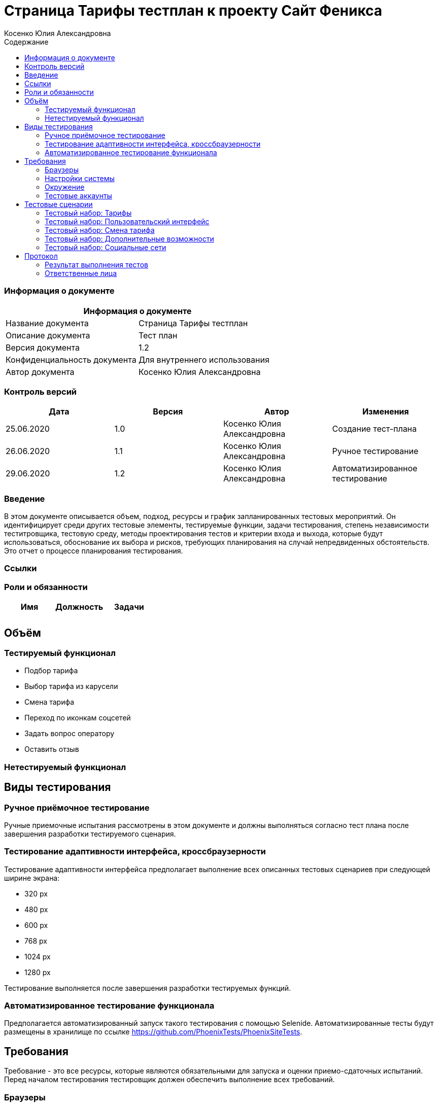 :DocName: Страница Тарифы тестплан
:DocDescription: Тест план
:ProjectName: Сайт Феникса
:Version: 1.2
:Confidentiality: Для внутреннего использования
:Author:   Косенко Юлия Александровна
//:Jira:  MIGCRM-64
:toc-title: Содержание
:toclevels: 2

:toc: left
:toc-title: Содержание
:toclevels: 3
:pdf-page-size: Letter



= {DocName} к проекту {ProjectName}

=== Информация о документе
|====
2+^|Информация о документе

|Название документа| {DocName}

|Описание документа| {DocDescription}

|Версия документа| {Version}

|Конфиденциальность документа| {Confidentiality}

|Автор документа| {Author}

//|Задача в JIRA| {Jira}

|====

=== Контроль версий

|====
|Дата|Версия|Автор|Изменения

|25.06.2020|1.0| {Author}| Создание тест-плана
|26.06.2020|1.1|{Author}| Ручное тестирование
|29.06.2020|1.2| {Author}| Автоматизированное тестирование
|====


=== Введение

В этом документе описывается объем, подход, ресурсы и график запланированных тестовых мероприятий. Он идентифицирует среди других тестовые элементы, тестируемые функции, задачи тестирования, степень независимости теститровщика, тестовую среду, методы проектирования тестов и критерии входа и выхода, которые будут использоваться, обоснование их выбора и рисков, требующих планирования на случай непредвиденных обстоятельств. Это отчет о процессе планирования тестирования.

=== Ссылки
//Документ ссылается на техническое описание http://git.phoenix-dnr.ru/msafonov/styleguide/blob/master/docs/documentation.adoc#user-content-%D0%BF%D0%B5%D1%80%D0%B5%D1%87%D0%B5%D0%BD%D1%8C-%D0%BE%D0%BF%D1%80%D0%B5%D0%B4%D0%B5%D0%BB%D0%B5%D0%BD%D0%B8%D0%B9[Техническое задание №]

=== Роли и обязанности

|====
|Имя|Должность|Задачи

|||
|||
|====

== Объём
=== Тестируемый функционал
* Подбор тарифа
* Выбор тарифа из карусели
* Смена тарифа
* Переход по иконкам соцсетей
* Задать вопрос оператору
* Оставить отзыв

=== Нетестируемый функционал

== Виды тестирования
=== Ручное приёмочное тестирование
Ручные приемочные испытания рассмотрены в этом документе и должны выполняться согласно тест плана после завершения разработки тестируемого сценария.

=== Тестирование адаптивности интерфейса, кроссбраузерности
Тестирование адаптивности интерфейса предполагает выполнение всех описанных тестовых сценариев при следующей ширине экрана:

* 320 px
* 480 px
* 600 px
* 768 px
* 1024 px
* 1280 px

Тестирование выполняется после завершения разработки тестируемых функций.

=== Автоматизированное тестирование функционала
Предполагается автоматизированный запуск такого тестирования с помощью Selenide. Автоматизированные тесты будут размещены в хранилище по ссылке https://github.com/PhoenixTests/PhoenixSiteTests.
//Тесты будут выполняться раз в сутки +++***+++ и настраиваться с помощью Jenkins по адресу +++***+++. Отчеты по результатам тестирования должны отправляться в Telegram bot +++***+++.

== Требования
Требование - это все ресурсы, которые являются обязательными для запуска и оценки приемо-сдаточных испытаний. Перед началом тестирования тестировщик должен обеспечить выполнение всех требований.

=== Браузеры
|====
|Название |Версия

|Firefox | 77.0.1
|Chrome | 83.0.4103.116
|Internet Explorer| 44.18362.449.0
|Opera | 69.0.3686.36
|====

=== Настройки системы
|====
|Название |Версия| Обязательно

|Windows |10| Да
|Linux |Debian | (Нет)
|====

=== Окружение
|====
|Название |Адрес

|Окружение 1| http://phoenix-dnr.ru/rates/
| |
|====

=== Тестовые аккаунты
|====
|Окружение |Название |Логин |Пароль

|Окружение 1| Пользователь |login | password
|====

== Тестовые сценарии
=== Тестовый набор: Тарифы

|===
3+^|TEST-001: Выбор тарифа «Без границ»

3+^|Входная информация
3+^a| * Тестовое окружение открыто
3+^|Тестовые шаги
|№ |Действия| Предполагаемый результат

|1 a|
* Выбор «Звонки внутри сети» – мало

*	Выбор «Интернет» – много

*	Выбор «SMS» – мало

*	Выбор «Звонки в Россию» – много

*	Нажать на кнопку «Подобрать тариф»

a|
* Сайт открыт и доступен

* Раздел «Тарифы» открыт и доступен

* Вывод тарифа «Без границ»

|2 ||
3+^|Результат теста
3+^| Тест пройден
|===

|===
3+^|TEST-002: Выбор тарифа «Комфортный»

3+^|Входная информация
3+^a| * Тестовое окружение открыто
3+^|Тестовые шаги
|№ |Действия| Предполагаемый результат

|1 a|
* Выбор «Звонки внутри сети» – много

*	Выбор «Интернет» – много

*	Выбор «SMS» – много

*	Выбор «Звонки в Россию» – мало

*	Нажать на кнопку «Подобрать тариф»

a|
* Сайт открыт и доступен

* Раздел «Тарифы» открыт и доступен

* Вывод тарифа «Комфортный»

|2 ||
3+^|Результат теста
3+^| Тест пройден
|===

|===
3+^|TEST-003: Выбор тарифа «Удобный»

3+^|Входная информация
3+^a| * Тестовое окружение открыто
3+^|Тестовые шаги
|№ |Действия| Предполагаемый результат

|1 a|
* Выбор «Звонки внутри сети» – много

*	Выбор «Интернет» – нормально

*	Выбор «SMS» – нормально

*	Выбор «Звонки в Россию» – мало

*	Нажать на кнопку «Подобрать тариф»

a|
* Сайт открыт и доступен

* Раздел «Тарифы» открыт и доступен

* Вывод тарифа «Удобный»

|2 ||
3+^|Результат теста
3+^| Тест пройден
|===

|===
3+^|TEST-004: Выбор тарифа «Народный интернет»

3+^|Входная информация
3+^a| * Тестовое окружение открыто
3+^|Тестовые шаги
|№ |Действия| Предполагаемый результат

|1 a|
* Выбор «Звонки внутри сети» – мало

*	Выбор «Интернет» – нормально

*	Выбор «SMS» – мало

*	Выбор «Звонки в Россию» – мало

*	Нажать на кнопку «Подобрать тариф»

a|
* Сайт открыт и доступен

* Раздел «Тарифы» открыт и доступен

* Вывод тарифа «Народный интернет»

|2 ||
3+^|Результат теста
3+^| Тест пройден
|===

|===
3+^|TEST-005: Выбор тарифа из карусели тарифов

3+^|Входная информация
3+^a| * Тестовое окружение открыто
3+^|Тестовые шаги
|№ |Действия| Предполагаемый результат

|1 a|
* С помощью кнопок-стрелок долистать в карусели тарифов до интересующего

* Нажать на кнопку «Подробнее» у интересующего тарифа

a|
* Сайт открыт и доступен

* Раздел «Тарифы» открыт и доступен

* Переход на новую страницу с информацией о тарифе

|2 ||
3+^|Результат теста
3+^| Тест пройден
|===

=== Тестовый набор: Пользовательский интерфейс

|===
3+^|TEST-006: Подбор тарифа

3+^|Входная информация
3+^a| * Тестовое окружение открыто
3+^|Тестовые шаги
|№ |Действия| Предполагаемый результат

|1 a|
* Выбор «Звонки внутри сети», «Интернет», «SMS», «Звонки в Россию»

* Нажатие на кнопку «Подобрать тариф»


a|
* Сайт открыт и доступен

* Раздел «Тарифы» открыт и доступен

* Пользователю высвечивается всплывающее окно с названием подобранного тарифа, абонентской платой, краткой информацией и кнопкой «Подробнее»

|2 ||
3+^|Результат теста
| Тест пройден a|
* Firefox

* Opera

* Chrome
|
| Тест не пройден a|

* Internet Explorer

a| Всплывающее окно выглядит некорректно
|===

|===
3+^|TEST-007: Выбор подробной информации о тарифе

3+^|Входная информация
3+^a| * Тестовое окружение открыто
3+^|Тестовые шаги
|№ |Действия| Предполагаемый результат

|1 a|
* Выбор «Звонки внутри сети», «Интернет», «SMS», «Звонки в Россию»

* Нажатие на кнопку «Подобрать тариф»

* Нажатие на кнопку «Подробнее»

* Возврат на предыдущую страницу

* Изменение значения одного из ползунков

a|
* Сайт открыт и доступен

* Раздел «Тарифы» открыт и доступен

* Возврат на предыдущую страницу выполнен, пользователю доступно всплывающее окно с информацией о подобранном тарифе.

* Значение одного из ползунков изменено

|2 ||
3+^|Результат теста
| Тест не пройден
2+^| Пользователю высвечивается окно с тарифом «Удобный»
|===

|===
3+^|TEST-008: Закрытие всплывающего окна с подобранным тарифом

3+^|Входная информация
3+^a| * Тестовое окружение открыто
3+^|Тестовые шаги
|№ |Действия| Предполагаемый результат

|1 a|
* Выбор «Звонки внутри сети», «Интернет», «SMS», «Звонки в Россию»

* Нажатие на кнопку «Подобрать тариф»

* Нажатие на кнопку крестика, чтобы закрыть всплывающее окно

a|
* Сайт открыт и доступен

* Раздел «Тарифы» открыт и доступен

* Закрытие всплывающего окна с подобранным тарифом

|2 ||
3+^|Результат теста
3+^| Тест пройден
|===

=== Тестовый набор: Смена тарифа

|===
3+^|TEST-009: Смена тарифа в Личном кабинете

3+^|Входная информация
3+^a| * Тестовое окружение открыто
3+^|Тестовые шаги
|№ |Действия| Предполагаемый результат

|1 a|
* Нажатие на ссылку «в Личном кабинете абонента» под каруселью тарифов

a|
* Сайт открыт и доступен

* Раздел «Тарифы» открыт и доступен

* Пользователь переходит на страницу входа в Личный кабинет

|2 ||
3+^|Результат теста
3+^| Тест пройден
|===

|===
3+^|TEST-010: Смена тарифа через Telegram-бот

3+^|Входная информация
3+^a| * Тестовое окружение открыто
3+^|Тестовые шаги
|№ |Действия| Предполагаемый результат

|1 a|
* Нажатие на ссылку «через Telegram-бот «Мой Феникс» под каруселью тарифов

a|
* Сайт открыт и доступен

* Раздел «Тарифы» открыт и доступен

* Открытие Telegram (приложения или сайта)

|2 ||
3+^|Результат теста
3+^| Тест пройден
|===

=== Тестовый набор: Дополнительные возможности

|===
3+^|TEST-011: Задать вопрос оператору

3+^|Входная информация
3+^a| * Тестовое окружение открыто
3+^|Тестовые шаги
|№ |Действия| Предполагаемый результат

|1 a|
* Нажатие на «Задать вопрос оператору» внизу страницы

a|
* Сайт открыт и доступен

* Раздел «Тарифы» открыт и доступен

* Переход в Личный кабинет абонента, где есть возможность задать онлайн вопрос оператору

|2 ||
3+^|Результат теста
3+^| Тест пройден
|===

|===
3+^|TEST-012: Оставить отзыв

3+^|Входная информация
3+^a| * Тестовое окружение открыто
3+^|Тестовые шаги
|№ |Действия| Предполагаемый результат

|1 a|
* Нажатие на «Оставить отзыв» справа страницы

a|
* Сайт открыт и доступен

* Раздел «Тарифы» открыт и доступен

* Переход на страницу заполнения отзыва

|2 ||
3+^|Результат теста
3+^| Тест пройден
|===

=== Тестовый набор: Социальные сети

|===
3+^|TEST-013: Переход на официальную группу Феникс vkontakte

3+^|Входная информация
3+^a| * Тестовое окружение открыто
3+^|Тестовые шаги
|№ |Действия| Предполагаемый результат

|1 a|
* Нажатие на иконку Vkontakte в футере страницы

a|
* Сайт открыт и доступен

* Раздел «Тарифы» открыт и доступен

* Переход сайт https://vk.com/phoenix_071

|2 ||
3+^|Результат теста
3+^| Тест пройден
|===

|===
3+^|TEST-014: Переход на официальную страницу Феникс в instagram

3+^|Входная информация
3+^a| * Тестовое окружение открыто
3+^|Тестовые шаги
|№ |Действия| Предполагаемый результат

|1 a|
* Нажатие на иконку Instagram в футере страницы

a|
* Сайт открыт и доступен

* Раздел «Тарифы» открыт и доступен

* Переход сайт https://www.instagram.com/rosphoenix071/

|2 ||
3+^|Результат теста
3+^| Тест пройден
|===

|===
3+^|TEST-015: Переход на официальную страницу Феникс в twitter

3+^|Входная информация
3+^a| * Тестовое окружение открыто
3+^|Тестовые шаги
|№ |Действия| Предполагаемый результат

|1 a|
* Нажатие на иконку Twitter в футере страницы

a|
* Сайт открыт и доступен

* Раздел «Тарифы» открыт и доступен

* Переход сайт https://twitter.com/Phoenix__071

|2 ||
3+^|Результат теста
3+^| Тест пройден
|===

|===
3+^|TEST-016: Написание письма на почту Info@phoenix-dnr.ru

3+^|Входная информация
3+^a| * Тестовое окружение открыто
3+^|Тестовые шаги
|№ |Действия| Предполагаемый результат

|1 a|
* Нажатие на иконку письма в футере страницы

a|
* Сайт открыт и доступен

* Раздел «Тарифы» открыт и доступен

* Открытие почтового клиента с возможностью написать письмо

|2 ||
3+^|Результат теста
3+^| Тест пройден
|===

== Протокол
=== Результат выполнения тестов
|===
|Вид|Дата|Время|Всего|Пройдено|Не пройдено|Не применимо|Результат

|Ручное приёмочное|26.06.2020|11:53|16|14|2|0|Падают тесты TEST-006 и TEST-007
|Автоматизированное тестирование|29.06.2020|12:38|31|31|0|0|Все тесты пройдены
|Автоматизированное тестирование|15.07.2020|13:00|31|27|4|0|Падают тесты с подбором тарифа
|===

=== Ответственные лица
|===
|Имя|Должность|Дата|Подпись

|{Author}|Стажировщик|14.07.2020|
|===


